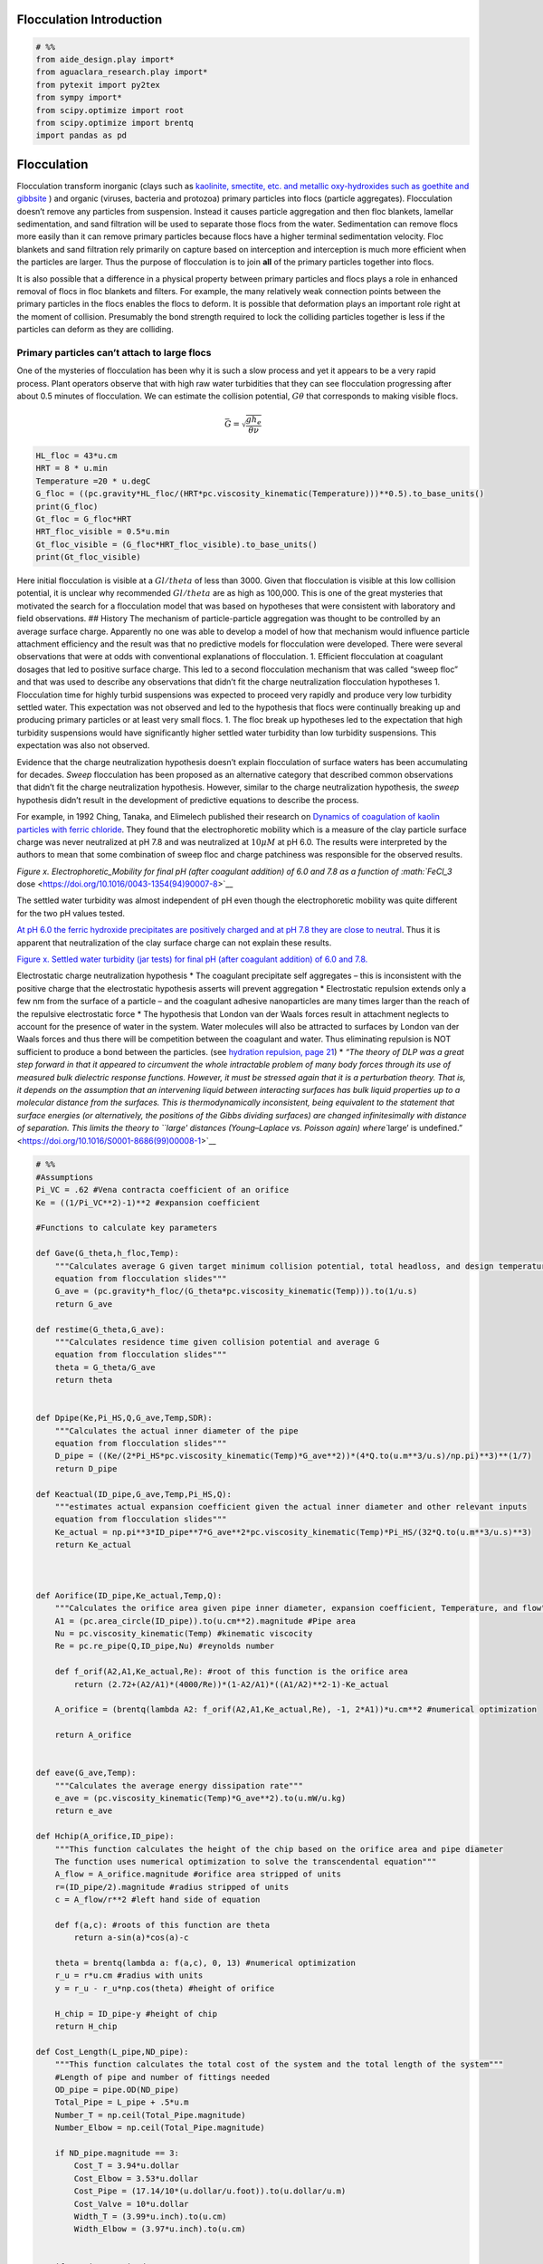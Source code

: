 Flocculation  Introduction
=========================

.. code:: python

    # %%
    from aide_design.play import*
    from aguaclara_research.play import*
    from pytexit import py2tex
    from sympy import*
    from scipy.optimize import root
    from scipy.optimize import brentq
    import pandas as pd

Flocculation
============

Flocculation transform inorganic (clays such as `kaolinite, smectite,
etc. and metallic oxy-hydroxides such as goethite and
gibbsite <https://www.sciencedirect.com/science/article/pii/S0048969708010103>`__
) and organic (viruses, bacteria and protozoa) primary particles into
flocs (particle aggregates). Flocculation doesn’t remove any particles
from suspension. Instead it causes particle aggregation and then floc
blankets, lamellar sedimentation, and sand filtration will be used to
separate those flocs from the water. Sedimentation can remove flocs more
easily than it can remove primary particles because flocs have a higher
terminal sedimentation velocity. Floc blankets and sand filtration rely
primarily on capture based on interception and interception is much more
efficient when the particles are larger. Thus the purpose of
flocculation is to join **all** of the primary particles together into
flocs.

It is also possible that a difference in a physical property between
primary particles and flocs plays a role in enhanced removal of flocs in
floc blankets and filters. For example, the many relatively weak
connection points between the primary particles in the flocs enables the
flocs to deform. It is possible that deformation plays an important role
right at the moment of collision. Presumably the bond strength required
to lock the colliding particles together is less if the particles can
deform as they are colliding.

Primary particles can’t attach to large flocs
---------------------------------------------

One of the mysteries of flocculation has been why it is such a slow
process and yet it appears to be a very rapid process. Plant operators
observe that with high raw water turbidities that they can see
flocculation progressing after about 0.5 minutes of flocculation. We can
estimate the collision potential, :math:`G\theta` that corresponds to
making visible flocs.

.. math:: \bar G = \sqrt{ \frac{g h_e}{\theta \nu}}

.. code:: python

    HL_floc = 43*u.cm
    HRT = 8 * u.min
    Temperature =20 * u.degC
    G_floc = ((pc.gravity*HL_floc/(HRT*pc.viscosity_kinematic(Temperature)))**0.5).to_base_units()
    print(G_floc)
    Gt_floc = G_floc*HRT
    HRT_floc_visible = 0.5*u.min
    Gt_floc_visible = (G_floc*HRT_floc_visible).to_base_units()
    print(Gt_floc_visible)

Here initial flocculation is visible at a :math:`Gl/theta` of less than
3000. Given that flocculation is visible at this low collision
potential, it is unclear why recommended :math:`Gl/theta` are as high as
100,000. This is one of the great mysteries that motivated the search
for a flocculation model that was based on hypotheses that were
consistent with laboratory and field observations. ## History The
mechanism of particle-particle aggregation was thought to be controlled
by an average surface charge. Apparently no one was able to develop a
model of how that mechanism would influence particle attachment
efficiency and the result was that no predictive models for flocculation
were developed. There were several observations that were at odds with
conventional explanations of flocculation. 1. Efficient flocculation at
coagulant dosages that led to positive surface charge. This led to a
second flocculation mechanism that was called “sweep floc” and that was
used to describe any observations that didn’t fit the charge
neutralization flocculation hypotheses 1. Flocculation time for highly
turbid suspensions was expected to proceed very rapidly and produce very
low turbidity settled water. This expectation was not observed and led
to the hypothesis that flocs were continually breaking up and producing
primary particles or at least very small flocs. 1. The floc break up
hypotheses led to the expectation that high turbidity suspensions would
have significantly higher settled water turbidity than low turbidity
suspensions. This expectation was also not observed.

Evidence that the charge neutralization hypothesis doesn’t explain
flocculation of surface waters has been accumulating for decades.
*Sweep* flocculation has been proposed as an alternative category that
described common observations that didn’t fit the charge neutralization
hypothesis. However, similar to the charge neutralization hypothesis,
the *sweep* hypothesis didn’t result in the development of predictive
equations to describe the process.

For example, in 1992 Ching, Tanaka, and Elimelech published their
research on `Dynamics of coagulation of kaolin particles with ferric
chloride <https://doi.org/10.1016/0043-1354(94)90007-8>`__. They found
that the electrophoretic mobility which is a measure of the clay
particle surface charge was never neutralized at pH 7.8 and was
neutralized at :math:`10\mu M` at pH 6.0. The results were interpreted
by the authors to mean that some combination of sweep floc and charge
patchiness was responsible for the observed results.

`Figure x. Electrophoretic_Mobility for final pH (after coagulant
addition) of 6.0 and 7.8 as a function of :math:`FeCl_3`
dose <https://doi.org/10.1016/0043-1354(94)90007-8>`__

The settled water turbidity was almost independent of pH even though the
electrophoretic mobility was quite different for the two pH values
tested.

`At pH 6.0 the ferric hydroxide precipitates are positively charged and
at pH 7.8 they are close to
neutral <https://doi.org/10.1016/0043-1354(94)90007-8>`__. Thus it is
apparent that neutralization of the clay surface charge can not explain
these results.

`Figure x. Settled water turbidity (jar tests) for final pH (after
coagulant addition) of 6.0 and
7.8. <https://doi.org/10.1016/0043-1354(94)90007-8>`__

Electrostatic charge neutralization hypothesis \* The coagulant
precipitate self aggregates – this is inconsistent with the positive
charge that the electrostatic hypothesis asserts will prevent
aggregation \* Electrostatic repulsion extends only a few nm from the
surface of a particle – and the coagulant adhesive nanoparticles are
many times larger than the reach of the repulsive electrostatic force \*
The hypothesis that London van der Waals forces result in attachment
neglects to account for the presence of water in the system. Water
molecules will also be attracted to surfaces by London van der Waals
forces and thus there will be competition between the coagulant and
water. Thus eliminating repulsion is NOT sufficient to produce a bond
between the particles. (see `hydration repulsion, page
21 <https://vtechworks.lib.vt.edu/bitstream/handle/10919/30137/Chapter1.pdf?sequence=9>`__)
\* `“The theory of DLP was a great step forward in that it appeared to
circumvent the whole intractable problem of many body forces through its
use of measured bulk dielectric response functions. However, it must be
stressed again that it is a perturbation theory. That is, it depends on
the assumption that an intervening liquid between interacting surfaces
has bulk liquid properties up to a molecular distance from the surfaces.
This is thermodynamically inconsistent, being equivalent to the
statement that surface energies (or alternatively, the positions of the
Gibbs dividing surfaces) are changed infinitesimally with distance of
separation. This limits the theory to
``large' distances (Young–Laplace vs. Poisson again) where``\ large’ is
undefined.” <https://doi.org/10.1016/S0001-8686(99)00008-1>`__

.. code:: python

    # %%
    #Assumptions
    Pi_VC = .62 #Vena contracta coefficient of an orifice
    Ke = ((1/Pi_VC**2)-1)**2 #expansion coefficient

    #Functions to calculate key parameters

    def Gave(G_theta,h_floc,Temp):
        """Calculates average G given target minimum collision potential, total headloss, and design temperature
        equation from flocculation slides"""
        G_ave = (pc.gravity*h_floc/(G_theta*pc.viscosity_kinematic(Temp))).to(1/u.s)
        return G_ave

    def restime(G_theta,G_ave):
        """Calculates residence time given collision potential and average G
        equation from flocculation slides"""
        theta = G_theta/G_ave
        return theta


    def Dpipe(Ke,Pi_HS,Q,G_ave,Temp,SDR):
        """Calculates the actual inner diameter of the pipe
        equation from flocculation slides"""
        D_pipe = ((Ke/(2*Pi_HS*pc.viscosity_kinematic(Temp)*G_ave**2))*(4*Q.to(u.m**3/u.s)/np.pi)**3)**(1/7)
        return D_pipe

    def Keactual(ID_pipe,G_ave,Temp,Pi_HS,Q):
        """estimates actual expansion coefficient given the actual inner diameter and other relevant inputs
        equation from flocculation slides"""
        Ke_actual = np.pi**3*ID_pipe**7*G_ave**2*pc.viscosity_kinematic(Temp)*Pi_HS/(32*Q.to(u.m**3/u.s)**3)
        return Ke_actual



    def Aorifice(ID_pipe,Ke_actual,Temp,Q):
        """Calculates the orifice area given pipe inner diameter, expansion coefficient, Temperature, and flow"""
        A1 = (pc.area_circle(ID_pipe)).to(u.cm**2).magnitude #Pipe area
        Nu = pc.viscosity_kinematic(Temp) #kinematic viscocity
        Re = pc.re_pipe(Q,ID_pipe,Nu) #reynolds number

        def f_orif(A2,A1,Ke_actual,Re): #root of this function is the orifice area
            return (2.72+(A2/A1)*(4000/Re))*(1-A2/A1)*((A1/A2)**2-1)-Ke_actual

        A_orifice = (brentq(lambda A2: f_orif(A2,A1,Ke_actual,Re), -1, 2*A1))*u.cm**2 #numerical optimization

        return A_orifice


    def eave(G_ave,Temp):
        """Calculates the average energy dissipation rate"""
        e_ave = (pc.viscosity_kinematic(Temp)*G_ave**2).to(u.mW/u.kg)
        return e_ave

    def Hchip(A_orifice,ID_pipe):
        """This function calculates the height of the chip based on the orifice area and pipe diameter
        The function uses numerical optimization to solve the transcendental equation"""
        A_flow = A_orifice.magnitude #orifice area stripped of units
        r=(ID_pipe/2).magnitude #radius stripped of units
        c = A_flow/r**2 #left hand side of equation

        def f(a,c): #roots of this function are theta
            return a-sin(a)*cos(a)-c

        theta = brentq(lambda a: f(a,c), 0, 13) #numerical optimization
        r_u = r*u.cm #radius with units
        y = r_u - r_u*np.cos(theta) #height of orifice

        H_chip = ID_pipe-y #height of chip
        return H_chip

    def Cost_Length(L_pipe,ND_pipe):
        """This function calculates the total cost of the system and the total length of the system"""
        #Length of pipe and number of fittings needed
        OD_pipe = pipe.OD(ND_pipe)
        Total_Pipe = L_pipe + .5*u.m
        Number_T = np.ceil(Total_Pipe.magnitude)
        Number_Elbow = np.ceil(Total_Pipe.magnitude)

        if ND_pipe.magnitude == 3:
            Cost_T = 3.94*u.dollar
            Cost_Elbow = 3.53*u.dollar
            Cost_Pipe = (17.14/10*(u.dollar/u.foot)).to(u.dollar/u.m)
            Cost_Valve = 10*u.dollar
            Width_T = (3.99*u.inch).to(u.cm)
            Width_Elbow = (3.97*u.inch).to(u.cm)


        if ND_pipe.magnitude ==4:
            Cost_T = 7.16*u.dollar
            Cost_Elbow = 5.40*u.dollar
            Cost_Pipe = (21.5/10*(u.dollar/u.foot)).to(u.dollar/u.m)
            Cost_Valve = 10*u.dollar
            Width_T = (5.06*u.inch).to(u.cm)
            Width_Elbow = (5.06*u.inch).to(u.cm)

        if ND_pipe.magnitude ==6:
            Cost_T = 7.16*u.dollar
            Cost_Elbow = 5.40*u.dollar
            Cost_Pipe = (21.5/10*(u.dollar/u.foot)).to(u.dollar/u.m)
            Cost_Valve = 10*u.dollar
            Width_T = (5.06*u.inch).to(u.cm)
            Width_Elbow = (5.06*u.inch).to(u.cm)


        Total_Cost = Cost_Pipe*Total_Pipe + Cost_T*Number_T + Cost_Elbow*Number_Elbow + Cost_Valve*Number_Elbow
        Floor_Length = Number_T*(Width_T+Width_Elbow-OD_pipe).to(u.m)
        Output=[Total_Cost,Floor_Length]
        return Output

.. code:: python

    #Inputs
    D_Sed = 2.5*u.cm
    A_Sed = pc.area_circle(D_Sed)
    v_Sed = 2*u.mm/u.s
    Q = (v_Sed*A_Sed).to(u.mL/u.s)
    print('The flow rate is',Q)

    Temp = 15*u.degC
    h_floc = 50*u.cm #standard for Aguaclara plants
    G_theta = 20000 #standard for Aguaclara plants
    Pi_HS = 6  ##3-6 is a good range, more research needed
    SDR = 41 #Standard ratio

.. code:: python

    #Calculate G average using functions listed above and given inputs
    G_ave = Gave(G_theta,h_floc,Temp)
    theta = restime(G_theta,G_ave)
    e_ave = eave(G_ave,Temp)
    print('The average G value is ',G_ave)
    print('The residence time in the flocculator is ',theta)
    print('The average energy dissipation rate is ', e_ave)

.. code:: python

    #Calculate the pipe diameter, both inner and nominal and determine area of pipe using inner diameter output
    D_pipe = (Dpipe(Ke,Pi_HS,Q,G_ave,Temp,SDR)).to(u.cm)
    #Calculate nominal diameter of pipe
    ND_pipe = pipe.ND_SDR_available(D_pipe,SDR)
    #Calculate nominal diameter of pipe
    ID_pipe = pipe.ID_SDR(ND_pipe,SDR).to(u.cm)

    ID_pipe = 5*u.mm
    #Calculate inner diameter of pipe
    A_pipe = (pc.area_circle(ID_pipe)).to(u.cm**2)

    print('The ideal inner diameter of the pipe would be ',D_pipe)
    print('The nominal diameter of the pipe is ',ND_pipe, ', and the inner diameter is ', ID_pipe)
    print('The area of the pipe is ', A_pipe)

.. code:: python

    #Calculate the actual Ke as a result of the calculated inner pipe diameter
    Ke_actual = (Keactual(ID_pipe,G_ave,Temp,Pi_HS,Q)).to(u.dimensionless)
    print('The initial expansion minor loss coefficient was ',Ke)
    print('The actual expansion minor loss coefficient is ',Ke_actual)

.. code:: python

    #Calculate the orifice area
    A_orifice = Aorifice(ID_pipe,Ke_actual,Temp,Q)
    print('The orifice area is ',A_orifice)

.. code:: python

    # The following line of code needs to be removed once the orifice area equation is corrected.

    H_chip = Hchip(A_orifice,ID_pipe)
    print('The height of the chip is ', H_chip)

.. code:: python

    #Calculate average velocity
    v_avg = (Q/pc.area_circle(ID_pipe)).to(u.m/u.s) #first calculate average velocity
    print('The average velocity is ',v_avg)

    #Calculate pipe length
    L_pipe = (v_avg*theta).to(u.m) #then multiply velocity by residence time to get the required length of pipe
    print('The length of the pipe is ',L_pipe)

#references `Coagulation and Flocculation in Water and Wastewater
Treatment <https://www.iwapublishing.com/news/coagulation-and-flocculation-water-and-wastewater-treatment>`__,
iwapublishing
